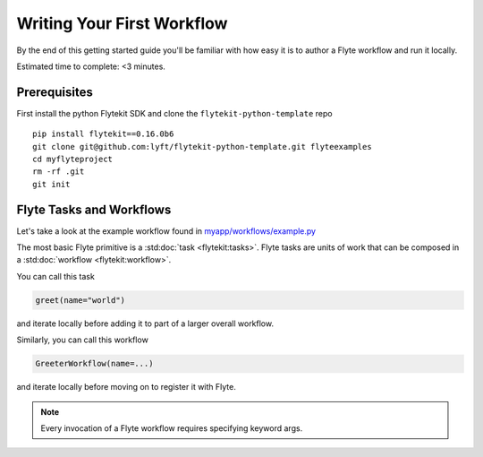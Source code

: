 .. _tutorials-getting-started-first-example:

###########################
Writing Your First Workflow
###########################

By the end of this getting started guide you'll be familiar with how easy it is to author a Flyte workflow and run it locally.

Estimated time to complete: <3 minutes.


Prerequisites
*************

First install the python Flytekit SDK and clone the ``flytekit-python-template`` repo ::

  pip install flytekit==0.16.0b6
  git clone git@github.com:lyft/flytekit-python-template.git flyteexamples
  cd myflyteproject
  rm -rf .git
  git init


Flyte Tasks and Workflows
*************************

Let's take a look at the example workflow found in `myapp/workflows/example.py <https://github.com/flyteorg/flytekit-python-template/blob/main/myapp/workflows/example.py>`__

.. rli:: https://raw.githubusercontent.com/flyteorg/flytekit-python-template/main/myapp/workflows/example.py
   :language: python

The most basic Flyte primitive is a :std:doc:`task <flytekit:tasks>`.
Flyte tasks are units of work that can be composed in a :std:doc:`workflow <flytekit:workflow>`.

You can call this task

.. code-block:: python

   greet(name="world")

and iterate locally before adding it to part of a larger overall workflow.

Similarly, you can call this workflow

.. code-block:: python

   GreeterWorkflow(name=...)

and iterate locally before moving on to register it with Flyte.

.. note::

   Every invocation of a Flyte workflow requires specifying keyword args.
